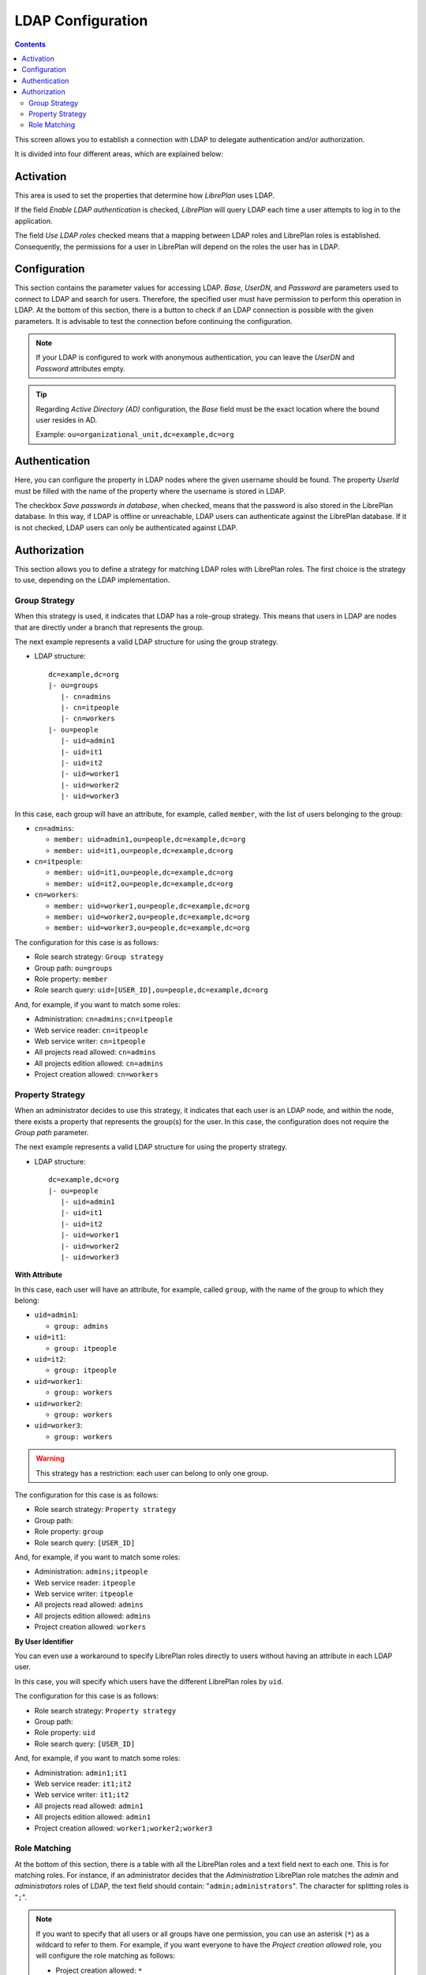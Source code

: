 LDAP Configuration
##################

.. contents::

This screen allows you to establish a connection with LDAP to delegate
authentication and/or authorization.

It is divided into four different areas, which are explained below:

Activation
==========

This area is used to set the properties that determine how *LibrePlan* uses
LDAP.

If the field *Enable LDAP authentication* is checked, *LibrePlan* will query
LDAP each time a user attempts to log in to the application.

The field *Use LDAP roles* checked means that a mapping between LDAP roles and
LibrePlan roles is established. Consequently, the permissions for a user in
LibrePlan will depend on the roles the user has in LDAP.

Configuration
=============

This section contains the parameter values for accessing LDAP. *Base*, *UserDN*, and
*Password* are parameters used to connect to LDAP and search for users. Therefore,
the specified user must have permission to perform this operation in LDAP. At the
bottom of this section, there is a button to check if an LDAP connection is
possible with the given parameters. It is advisable to test the connection before
continuing the configuration.

.. NOTE::

   If your LDAP is configured to work with anonymous authentication, you can
   leave the *UserDN* and *Password* attributes empty.

.. TIP::

   Regarding *Active Directory (AD)* configuration, the *Base* field must be the
   exact location where the bound user resides in AD.

   Example: ``ou=organizational_unit,dc=example,dc=org``

Authentication
==============

Here, you can configure the property in LDAP nodes where the given username
should be found. The property *UserId* must be filled with the name of the
property where the username is stored in LDAP.

The checkbox *Save passwords in database*, when checked, means that the
password is also stored in the LibrePlan database. In this way, if LDAP is
offline or unreachable, LDAP users can authenticate against the LibrePlan
database. If it is not checked, LDAP users can only be authenticated against
LDAP.

Authorization
=============

This section allows you to define a strategy for matching LDAP roles with
LibrePlan roles. The first choice is the strategy to use, depending on the
LDAP implementation.

Group Strategy
--------------

When this strategy is used, it indicates that LDAP has a role-group strategy.
This means that users in LDAP are nodes that are directly under a branch that
represents the group.

The next example represents a valid LDAP structure for using the group strategy.

* LDAP structure::

   dc=example,dc=org
   |- ou=groups
      |- cn=admins
      |- cn=itpeople
      |- cn=workers
   |- ou=people
      |- uid=admin1
      |- uid=it1
      |- uid=it2
      |- uid=worker1
      |- uid=worker2
      |- uid=worker3

In this case, each group will have an attribute, for example, called ``member``,
with the list of users belonging to the group:

* ``cn=admins``:

  * ``member: uid=admin1,ou=people,dc=example,dc=org``
  * ``member: uid=it1,ou=people,dc=example,dc=org``

* ``cn=itpeople``:

  * ``member: uid=it1,ou=people,dc=example,dc=org``
  * ``member: uid=it2,ou=people,dc=example,dc=org``

* ``cn=workers``:

  * ``member: uid=worker1,ou=people,dc=example,dc=org``
  * ``member: uid=worker2,ou=people,dc=example,dc=org``
  * ``member: uid=worker3,ou=people,dc=example,dc=org``

The configuration for this case is as follows:

* Role search strategy: ``Group strategy``
* Group path: ``ou=groups``
* Role property: ``member``
* Role search query: ``uid=[USER_ID],ou=people,dc=example,dc=org``

And, for example, if you want to match some roles:

* Administration: ``cn=admins;cn=itpeople``
* Web service reader: ``cn=itpeople``
* Web service writer: ``cn=itpeople``
* All projects read allowed: ``cn=admins``
* All projects edition allowed: ``cn=admins``
* Project creation allowed: ``cn=workers``

Property Strategy
-----------------

When an administrator decides to use this strategy, it indicates that each user
is an LDAP node, and within the node, there exists a property that represents
the group(s) for the user. In this case, the configuration does not require the
*Group path* parameter.

The next example represents a valid LDAP structure for using the property strategy.

* LDAP structure::

   dc=example,dc=org
   |- ou=people
      |- uid=admin1
      |- uid=it1
      |- uid=it2
      |- uid=worker1
      |- uid=worker2
      |- uid=worker3

**With Attribute**

In this case, each user will have an attribute, for example, called ``group``,
with the name of the group to which they belong:

* ``uid=admin1``:

  * ``group: admins``

* ``uid=it1``:

  * ``group: itpeople``

* ``uid=it2``:

  * ``group: itpeople``

* ``uid=worker1``:

  * ``group: workers``

* ``uid=worker2``:

  * ``group: workers``

* ``uid=worker3``:

  * ``group: workers``


.. WARNING::

   This strategy has a restriction: each user can belong to only one group.

The configuration for this case is as follows:

* Role search strategy: ``Property strategy``
* Group path:
* Role property: ``group``
* Role search query: ``[USER_ID]``

And, for example, if you want to match some roles:

* Administration: ``admins;itpeople``
* Web service reader: ``itpeople``
* Web service writer: ``itpeople``
* All projects read allowed: ``admins``
* All projects edition allowed: ``admins``
* Project creation allowed: ``workers``

**By User Identifier**

You can even use a workaround to specify LibrePlan roles directly to users
without having an attribute in each LDAP user.

In this case, you will specify which users have the different LibrePlan roles
by ``uid``.

The configuration for this case is as follows:

* Role search strategy: ``Property strategy``
* Group path:
* Role property: ``uid``
* Role search query: ``[USER_ID]``

And, for example, if you want to match some roles:

* Administration: ``admin1;it1``
* Web service reader: ``it1;it2``
* Web service writer: ``it1;it2``
* All projects read allowed: ``admin1``
* All projects edition allowed: ``admin1``
* Project creation allowed: ``worker1;worker2;worker3``

Role Matching
-------------

At the bottom of this section, there is a table with all the LibrePlan roles
and a text field next to each one. This is for matching roles. For instance,
if an administrator decides that the *Administration* LibrePlan role matches
the *admin* and *administrators* roles of LDAP, the text field should contain:
"``admin;administrators``". The character for splitting roles is "``;``".

.. NOTE::

   If you want to specify that all users or all groups have one permission, you
   can use an asterisk (``*``) as a wildcard to refer to them. For example, if
   you want everyone to have the *Project creation allowed* role, you will
   configure the role matching as follows:

   * Project creation allowed: ``*``
